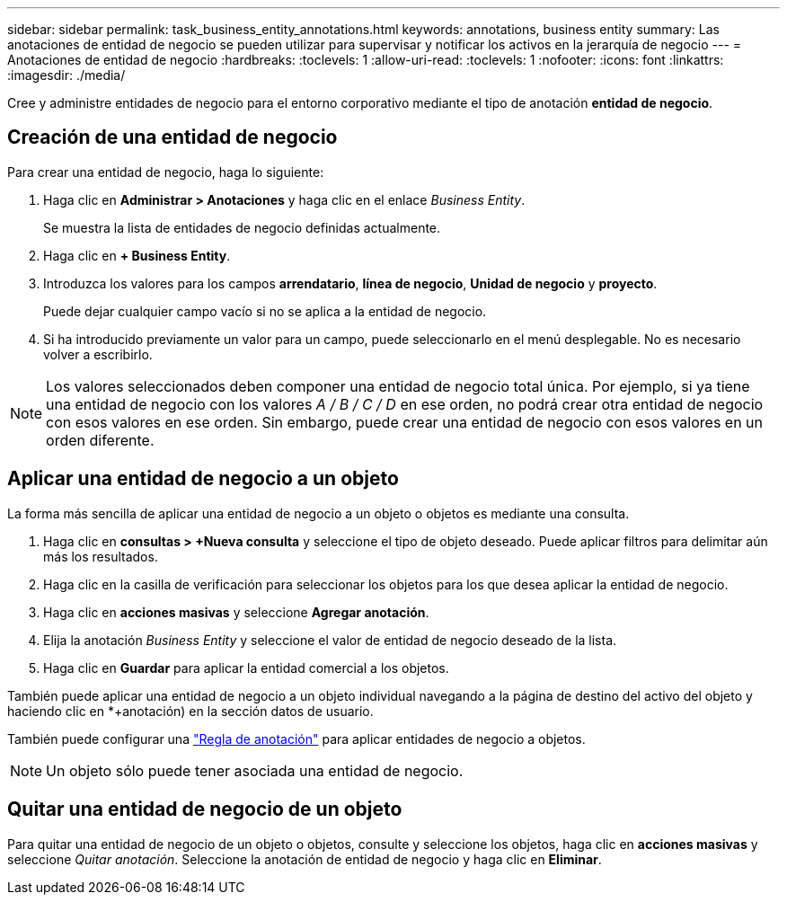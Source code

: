 ---
sidebar: sidebar 
permalink: task_business_entity_annotations.html 
keywords: annotations, business entity 
summary: Las anotaciones de entidad de negocio se pueden utilizar para supervisar y notificar los activos en la jerarquía de negocio 
---
= Anotaciones de entidad de negocio
:hardbreaks:
:toclevels: 1
:allow-uri-read: 
:toclevels: 1
:nofooter: 
:icons: font
:linkattrs: 
:imagesdir: ./media/


[role="lead"]
Cree y administre entidades de negocio para el entorno corporativo mediante el tipo de anotación *entidad de negocio*.



== Creación de una entidad de negocio

Para crear una entidad de negocio, haga lo siguiente:

. Haga clic en *Administrar > Anotaciones* y haga clic en el enlace _Business Entity_.
+
Se muestra la lista de entidades de negocio definidas actualmente.

. Haga clic en *+ Business Entity*.
. Introduzca los valores para los campos *arrendatario*, *línea de negocio*, *Unidad de negocio* y *proyecto*.
+
Puede dejar cualquier campo vacío si no se aplica a la entidad de negocio.

. Si ha introducido previamente un valor para un campo, puede seleccionarlo en el menú desplegable. No es necesario volver a escribirlo.



NOTE: Los valores seleccionados deben componer una entidad de negocio total única. Por ejemplo, si ya tiene una entidad de negocio con los valores _A / B / C / D_ en ese orden, no podrá crear otra entidad de negocio con esos valores en ese orden. Sin embargo, puede crear una entidad de negocio con esos valores en un orden diferente.



== Aplicar una entidad de negocio a un objeto

La forma más sencilla de aplicar una entidad de negocio a un objeto o objetos es mediante una consulta.

. Haga clic en *consultas > +Nueva consulta* y seleccione el tipo de objeto deseado. Puede aplicar filtros para delimitar aún más los resultados.
. Haga clic en la casilla de verificación para seleccionar los objetos para los que desea aplicar la entidad de negocio.
. Haga clic en *acciones masivas* y seleccione *Agregar anotación*.
. Elija la anotación _Business Entity_ y seleccione el valor de entidad de negocio deseado de la lista.
. Haga clic en *Guardar* para aplicar la entidad comercial a los objetos.


También puede aplicar una entidad de negocio a un objeto individual navegando a la página de destino del activo del objeto y haciendo clic en *+anotación) en la sección datos de usuario.

También puede configurar una link:task_create_annotation_rules.html["Regla de anotación"] para aplicar entidades de negocio a objetos.


NOTE: Un objeto sólo puede tener asociada una entidad de negocio.



== Quitar una entidad de negocio de un objeto

Para quitar una entidad de negocio de un objeto o objetos, consulte y seleccione los objetos, haga clic en *acciones masivas* y seleccione _Quitar anotación_. Seleccione la anotación de entidad de negocio y haga clic en *Eliminar*.
